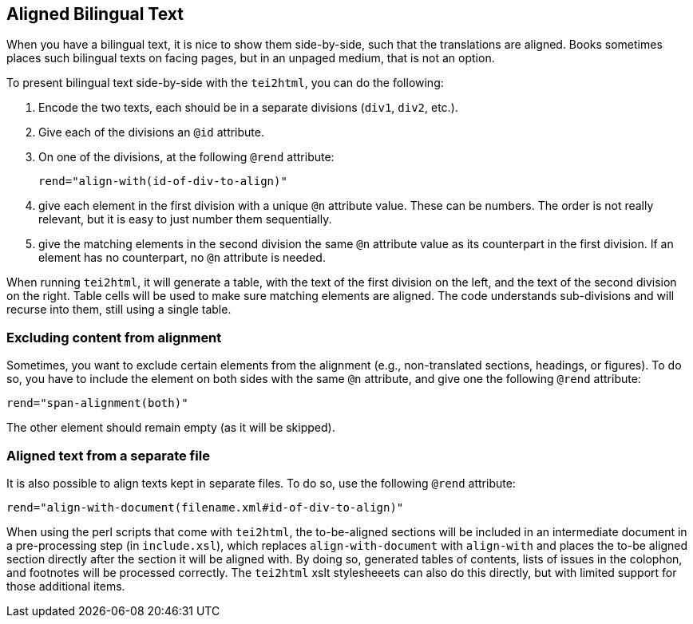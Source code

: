 == Aligned Bilingual Text

When you have a bilingual text, it is nice to show them side-by-side, such that the translations are aligned. Books sometimes places such bilingual texts on facing pages, but in an unpaged medium, that is not an option.

To present bilingual text side-by-side with the `tei2html`, you can do the following:

1. Encode the two texts, each should be in a separate divisions (`div1`, `div2`, etc.).
2. Give each of the divisions an `@id` attribute.
3. On one of the divisions, at the following `@rend` attribute:

    rend="align-with(id-of-div-to-align)"

4. give each element in the first division with a unique `@n` attribute value. These can be numbers. The order is not really relevant, but it is easy to just number them sequentially.
5. give the matching elements in the second division the same `@n` attribute value as its counterpart in the first division. If an element has no counterpart, no `@n` attribute is needed.

When running `tei2html`, it will generate a table, with the text of the first division on the left, and the text of the second division on the right. Table cells will be used to make sure matching elements are aligned. The code understands sub-divisions and will recurse into them, still using a single table.

=== Excluding content from alignment

Sometimes, you want to exclude certain elements from the alignment (e.g., non-translated sections, headings, or figures). To do so, you have to include the element on both sides with the same `@n` attribute, and
give one the following `@rend` attribute:

    rend="span-alignment(both)"

The other element should remain empty (as it will be skipped).

=== Aligned text from a separate file

It is also possible to align texts kept in separate files. To do so, use the following `@rend` attribute:

    rend="align-with-document(filename.xml#id-of-div-to-align)"

When using the perl scripts that come with `tei2html`, the to-be-aligned sections will be included in an intermediate document in a pre-processing step (in `include.xsl`), which replaces `align-with-document` with `align-with` and places the to-be aligned section directly after the section it will be aligned with. By doing so, generated tables of contents, lists of issues in the colophon, and footnotes will be processed correctly. The `tei2html` xslt stylesheeets can also do this directly, but with limited support for those additional items.

